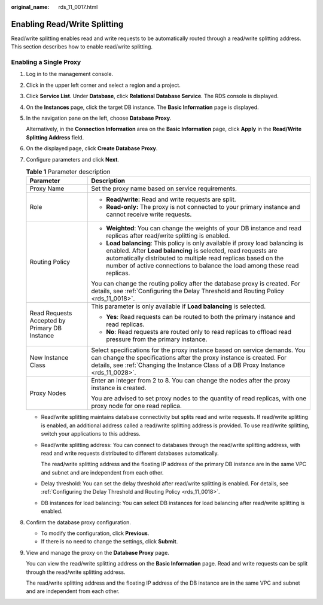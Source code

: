 :original_name: rds_11_0017.html

.. _rds_11_0017:

Enabling Read/Write Splitting
=============================

Read/write splitting enables read and write requests to be automatically routed through a read/write splitting address. This section describes how to enable read/write splitting.

Enabling a Single Proxy
-----------------------

#. Log in to the management console.

#. Click |image1| in the upper left corner and select a region and a project.

#. Click **Service List**. Under **Database**, click **Relational Database Service**. The RDS console is displayed.

#. On the **Instances** page, click the target DB instance. The **Basic Information** page is displayed.

#. In the navigation pane on the left, choose **Database Proxy**.

   Alternatively, in the **Connection Information** area on the **Basic Information** page, click **Apply** in the **Read/Write Splitting Address** field.

#. On the displayed page, click **Create Database Proxy**.

#. Configure parameters and click **Next**.

   .. table:: **Table 1** Parameter description

      +-----------------------------------------------+-----------------------------------------------------------------------------------------------------------------------------------------------------------------------------------------------------------------------------------------------------------------------------------------------+
      | Parameter                                     | Description                                                                                                                                                                                                                                                                                   |
      +===============================================+===============================================================================================================================================================================================================================================================================================+
      | Proxy Name                                    | Set the proxy name based on service requirements.                                                                                                                                                                                                                                             |
      +-----------------------------------------------+-----------------------------------------------------------------------------------------------------------------------------------------------------------------------------------------------------------------------------------------------------------------------------------------------+
      | Role                                          | -  **Read/write:** Read and write requests are split.                                                                                                                                                                                                                                         |
      |                                               | -  **Read-only:** The proxy is not connected to your primary instance and cannot receive write requests.                                                                                                                                                                                      |
      +-----------------------------------------------+-----------------------------------------------------------------------------------------------------------------------------------------------------------------------------------------------------------------------------------------------------------------------------------------------+
      | Routing Policy                                | -  **Weighted**: You can change the weights of your DB instance and read replicas after read/write splitting is enabled.                                                                                                                                                                      |
      |                                               | -  **Load balancing**: This policy is only available if proxy load balancing is enabled. After **Load balancing** is selected, read requests are automatically distributed to multiple read replicas based on the number of active connections to balance the load among these read replicas. |
      |                                               |                                                                                                                                                                                                                                                                                               |
      |                                               | You can change the routing policy after the database proxy is created. For details, see :ref:`Configuring the Delay Threshold and Routing Policy <rds_11_0018>`.                                                                                                                              |
      +-----------------------------------------------+-----------------------------------------------------------------------------------------------------------------------------------------------------------------------------------------------------------------------------------------------------------------------------------------------+
      | Read Requests Accepted by Primary DB Instance | This parameter is only available if **Load balancing** is selected.                                                                                                                                                                                                                           |
      |                                               |                                                                                                                                                                                                                                                                                               |
      |                                               | -  **Yes**: Read requests can be routed to both the primary instance and read replicas.                                                                                                                                                                                                       |
      |                                               | -  **No**: Read requests are routed only to read replicas to offload read pressure from the primary instance.                                                                                                                                                                                 |
      +-----------------------------------------------+-----------------------------------------------------------------------------------------------------------------------------------------------------------------------------------------------------------------------------------------------------------------------------------------------+
      | New Instance Class                            | Select specifications for the proxy instance based on service demands. You can change the specifications after the proxy instance is created. For details, see :ref:`Changing the Instance Class of a DB Proxy Instance <rds_11_0028>`.                                                       |
      +-----------------------------------------------+-----------------------------------------------------------------------------------------------------------------------------------------------------------------------------------------------------------------------------------------------------------------------------------------------+
      | Proxy Nodes                                   | Enter an integer from 2 to 8. You can change the nodes after the proxy instance is created.                                                                                                                                                                                                   |
      |                                               |                                                                                                                                                                                                                                                                                               |
      |                                               | You are advised to set proxy nodes to the quantity of read replicas, with one proxy node for one read replica.                                                                                                                                                                                |
      +-----------------------------------------------+-----------------------------------------------------------------------------------------------------------------------------------------------------------------------------------------------------------------------------------------------------------------------------------------------+

   -  Read/write splitting maintains database connectivity but splits read and write requests. If read/write splitting is enabled, an additional address called a read/write splitting address is provided. To use read/write splitting, switch your applications to this address.

   -  Read/write splitting address: You can connect to databases through the read/write splitting address, with read and write requests distributed to different databases automatically.

      The read/write splitting address and the floating IP address of the primary DB instance are in the same VPC and subnet and are independent from each other.

   -  Delay threshold: You can set the delay threshold after read/write splitting is enabled. For details, see :ref:`Configuring the Delay Threshold and Routing Policy <rds_11_0018>`.

   -  DB instances for load balancing: You can select DB instances for load balancing after read/write splitting is enabled.

#. Confirm the database proxy configuration.

   -  To modify the configuration, click **Previous**.
   -  If there is no need to change the settings, click **Submit**.

#. View and manage the proxy on the **Database Proxy** page.

   You can view the read/write splitting address on the **Basic Information** page. Read and write requests can be split through the read/write splitting address.

   The read/write splitting address and the floating IP address of the DB instance are in the same VPC and subnet and are independent from each other.

.. |image1| image:: /_static/images/en-us_image_0000001786854381.png
